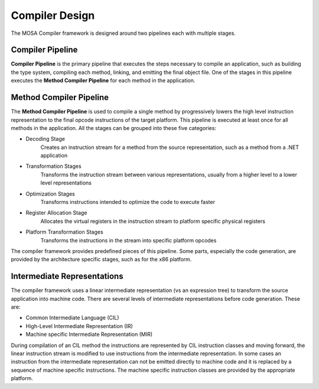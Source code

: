 ###############
Compiler Design
###############

The MOSA Compiler framework is designed around two pipelines each with multiple stages.  

Compiler Pipeline
-----------------

**Compiler Pipeline** is the primary pipeline that executes the steps necessary to compile an application, such as building the type system, compiling each method, linking, and emitting the final object file. One of the stages in this pipeline executes the **Method Compiler Pipeline** for each method in the application.

Method Compiler Pipeline
------------------------

The **Method Compiler Pipeline** is used to compile a single method by progressively lowers the high level instruction representation to the final opcode instructions of the target platform. This pipeline is executed at least once for all methods in the application. All the stages can be grouped into these five categories:

- Decoding Stage 
	Creates an instruction stream for a method from the source representation, such as a method from a .NET application 
- Transformation Stages
	Transforms the instruction stream between various representations, usually from a higher level to a lower level representations
- Optimization Stages
	Transforms instructions intended to optimize the code to execute faster
- Register Allocation Stage
	Allocates the virtual registers in the instruction stream to platform specific physical registers 
- Platform Transformation Stages
	Transforms the instructions in the stream into specific platform opcodes

The compiler framework provides predefined pieces of this pipeline. Some parts, especially the code generation, are provided by the architecture specific stages, such as for the x86 platform.

Intermediate Representations
----------------------------

The compiler framework uses a linear intermediate representation (vs an expression tree) to transform the source application into machine code. There are several levels of intermediate representations before code generation. These are:

- Common Intermediate Language (CIL)
- High-Level Intermediate Representation (IR)
- Machine specific Intermediate Representation (MIR) 
	
During compilation of an CIL method the instructions are represented by CIL instruction classes and moving forward, the linear instruction stream is modified to use instructions from the intermediate representation. In some cases an instruction from the intermediate representation can not be emitted directly to machine code and it is replaced by a sequence of machine specific instructions. The machine specific instruction classes are provided by the appropriate platform.
